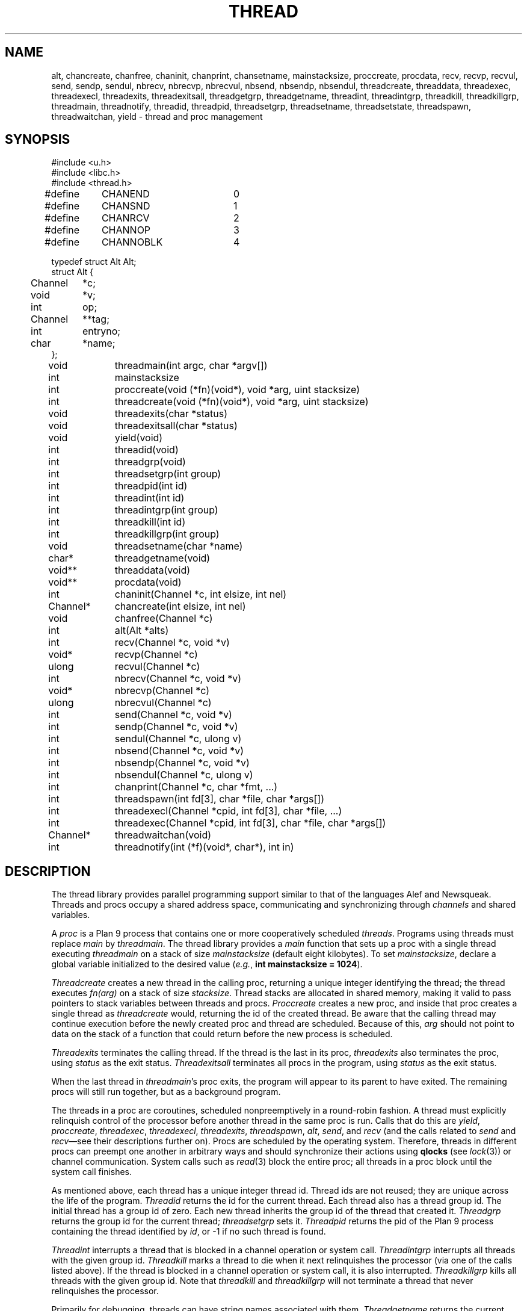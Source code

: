 .TH THREAD 3
.SH NAME
alt,
chancreate,
chanfree,
chaninit,
chanprint,
chansetname,
mainstacksize,
proccreate,
procdata,
recv,
recvp,
recvul,
send,
sendp,
sendul,
nbrecv,
nbrecvp,
nbrecvul,
nbsend,
nbsendp,
nbsendul,
threadcreate,
threaddata,
threadexec,
threadexecl,
threadexits,
threadexitsall,
threadgetgrp,
threadgetname,
threadint,
threadintgrp,
threadkill,
threadkillgrp,
threadmain,
threadnotify,
threadid,
threadpid,
threadsetgrp,
threadsetname,
threadsetstate,
threadspawn,
threadwaitchan,
yield \- thread and proc management
.SH SYNOPSIS
.PP
.EX
.ta 4n +4n +4n +4n +4n +4n +4n
#include <u.h>
#include <libc.h>
#include <thread.h>
.sp
#define	CHANEND		0
#define	CHANSND		1
#define	CHANRCV		2
#define	CHANNOP		3
#define	CHANNOBLK	4
.sp
.ta \w'    'u +\w'Channel 'u
typedef struct Alt Alt;
struct Alt {
	Channel	*c;
	void	*v;
	int	op;
	Channel	**tag;
	int	entryno;
	char	*name;
};
.fi
.de XX
.if t .sp 0.5
.if n .sp
..
.PP
.nf
.ft L
.ta \w'\fLChannel* 'u +4n +4n +4n +4n
void	threadmain(int argc, char *argv[])
int	mainstacksize
int	proccreate(void (*fn)(void*), void *arg, uint stacksize)
int	threadcreate(void (*fn)(void*), void *arg, uint stacksize)
void	threadexits(char *status)
void	threadexitsall(char *status)
void	yield(void)
.XX
int	threadid(void)
int	threadgrp(void)
int	threadsetgrp(int group)
int	threadpid(int id)
.XX
int	threadint(int id)
int	threadintgrp(int group)
int	threadkill(int id)
int	threadkillgrp(int group)
.XX
void	threadsetname(char *name)
char*	threadgetname(void)
.XX
void**	threaddata(void)
void**	procdata(void)
.XX
int	chaninit(Channel *c, int elsize, int nel)
Channel*	chancreate(int elsize, int nel)
void	chanfree(Channel *c)
.XX
int	alt(Alt *alts)
int	recv(Channel *c, void *v)
void*	recvp(Channel *c)
ulong	recvul(Channel *c)
int	nbrecv(Channel *c, void *v)
void*	nbrecvp(Channel *c)
ulong	nbrecvul(Channel *c)
int	send(Channel *c, void *v)
int	sendp(Channel *c, void *v)
int	sendul(Channel *c, ulong v)
int	nbsend(Channel *c, void *v)
int	nbsendp(Channel *c, void *v)
int	nbsendul(Channel *c, ulong v)
int	chanprint(Channel *c, char *fmt, ...)
.XX
int	threadspawn(int fd[3], char *file, char *args[])
int	threadexecl(Channel *cpid, int fd[3], char *file, ...)
int	threadexec(Channel *cpid, int fd[3], char *file, char *args[])
Channel*	threadwaitchan(void)
.XX
int	threadnotify(int (*f)(void*, char*), int in)
.EE
.SH DESCRIPTION
.PP
The thread library provides parallel programming support similar to that
of the languages
Alef and Newsqueak.
Threads
and
procs
occupy a shared address space,
communicating and synchronizing through
.I channels
and shared variables.
.PP
A
.I proc
is a Plan 9 process that contains one or more cooperatively scheduled
.IR threads .
Programs using threads must replace
.I main
by
.IR threadmain .
The thread library provides a
.I main
function that sets up a proc with a single thread executing
.I threadmain
on a stack of size
.I mainstacksize
(default eight kilobytes).
To set
.IR mainstacksize ,
declare a global variable
initialized to the desired value
.RI ( e.g. ,
.B int
.B mainstacksize
.B =
.BR 1024 ).
.PP
.I Threadcreate
creates a new thread in the calling proc, returning a unique integer
identifying the thread; the thread
executes
.I fn(arg)
on a stack of size
.IR stacksize .
Thread stacks are allocated in shared memory, making it valid to pass 
pointers to stack variables between threads and procs.
.I Proccreate
creates a new proc, and inside that proc creates
a single thread as
.I threadcreate
would,
returning the id of the created thread.
.\" .I Procrfork
.\" creates the new proc by calling
.\" .B rfork
.\" (see
.\" .IR fork (3))
.\" with flags
.\" .BR RFPROC|RFMEM|RFNOWAIT| \fIrforkflag\fR.
.\" (The thread library depends on all its procs
.\" running in the same rendezvous group.
.\" Do not include
.\" .B RFREND
.\" in
.\" .IR rforkflag .)
.\" .I Proccreate
.\" is identical to 
.\" .I procrfork
.\" with
.\" .I rforkflag
.\" set to zero.
Be aware that the calling thread may continue
execution before
the newly created proc and thread
are scheduled.
Because of this,
.I arg
should not point to data on the stack of a function that could
return before the new process is scheduled.
.PP
.I Threadexits
terminates the calling thread.
If the thread is the last in its proc,
.I threadexits
also terminates the proc, using
.I status
as the exit status.
.I Threadexitsall
terminates all procs in the program,
using
.I status
as the exit status.
.PP
When the last thread in
.IR threadmain 's
proc exits, the program will appear to its parent to have exited.
The remaining procs will still run together, but as a background program.
.PP
The threads in a proc are coroutines, scheduled nonpreemptively
in a round-robin fashion.
A thread must explicitly relinquish control of the processor
before another thread in the same proc is run.
Calls that do this are
.IR yield ,
.IR proccreate ,
.IR threadexec ,
.IR threadexecl ,
.IR threadexits ,
.IR threadspawn ,
.IR alt ,
.IR send ,
and
.I recv
(and the calls related to
.I send
and
.IR recv \(emsee
their descriptions further on).
Procs are scheduled by the operating system.
Therefore, threads in different procs can preempt one another
in arbitrary ways and should synchronize their
actions using
.B qlocks
(see
.IR lock (3))
or channel communication.
System calls such as
.IR read (3)
block the entire proc;
all threads in a proc block until the system call finishes.
.PP
As mentioned above, each thread has a unique integer thread id.
Thread ids are not reused; they are unique across the life of the program.
.I Threadid
returns the id for the current thread.
Each thread also has a thread group id.
The initial thread has a group id of zero.
Each new thread inherits the group id of
the thread that created it.
.I Threadgrp
returns the group id for the current thread;
.I threadsetgrp
sets it.
.I Threadpid
returns the pid of the Plan 9 process containing
the thread identified by
.IR id ,
or \-1
if no such thread is found.
.PP
.I Threadint
interrupts a thread that is blocked in a channel operation
or system call.
.I Threadintgrp
interrupts all threads with the given group id.
.I Threadkill
marks a thread to die when it next relinquishes the processor
(via one of the calls listed above).
If the thread is blocked in a channel operation or system call,
it is also interrupted.
.I Threadkillgrp
kills all threads with the given group id.
Note that
.I threadkill
and
.I threadkillgrp
will not terminate a thread that never relinquishes
the processor.
.PP
Primarily for debugging,
threads can have string names associated with them.
.I Threadgetname
returns the current thread's name;
.I threadsetname
sets it.
The pointer returned by
.I threadgetname
is only valid until the next call to
.IR threadsetname .
.PP
Also for debugging,
threads have a string state associated with them.
.I Threadsetstate
sets the state string.
There is no 
.IR threadgetstate ;
since the thread scheduler resets the state to
.B Running
every time it runs the thread, 
it is only useful for debuggers to inspect the state.
.PP
.I Threaddata
returns a pointer to a per-thread pointer
that may be modified by threaded programs for
per-thread storage.
Similarly, 
.I procdata
returns a pointer to a per-proc pointer.
.PP
.I Threadexecl
and
.I threadexec
are threaded analogues of
.I exec
and
.I execl
(see
.IR exec (3));
on success,
they replace the calling thread
and invoke the external program, never returning.
(Unlike on Plan 9, the calling thread need not be the only thread in its proc\(emthe other
threads will continue executing.)
On error, they return \-1.
If
.I cpid
is not null, the pid of the invoked program
will be sent along
.I cpid
(using
.IR sendul )
once the program has been started, or \-1 will be sent if an
error occurs.
.I Threadexec
and
.I threadexecl
will not access their arguments after sending a result
along
.IR cpid .
Thus, programs that malloc the
.I argv
passed to
.I threadexec
can safely free it once they have
received the
.I cpid
response.
.PP
.I Threadexecl
and
.I threadexec
will duplicate 
(see
.IR dup (3))
the three file descriptors in
.I fd 
onto standard input, output, and error for the external program
and then close them in the calling thread.
Beware of code that sets
.IP
.EX
fd[0] = 0;
fd[1] = 1;
fd[2] = 2;
.EE
.LP
to use the current standard files.  The correct code is
.IP
.EX
fd[0] = dup(0, -1);
fd[1] = dup(1, -1);
fd[2] = dup(2, -1);
.EE
.PP
.I Threadspawn
is like
.I threadexec
but does not replace the current thread.
It returns the pid of the invoked program on success, or
\-1 on error.
.PP
.I Threadwaitchan
returns a channel of pointers to
.B Waitmsg
structures (see
.IR wait (3)).
When an exec'ed process exits, a pointer to a
.B Waitmsg
is sent to this channel.
These
.B Waitmsg
structures have been allocated with
.IR malloc (3)
and should be freed after use.
.PP
A
.B Channel
is a buffered or unbuffered queue for fixed-size messages.
Procs and threads
.I send
messages into the channel and
.I recv
messages from the channel.  If the channel is unbuffered, a
.I send
operation blocks until the corresponding
.I recv
operation occurs and
.IR "vice versa" .
.I Chaninit
initializes a 
.B Channel
for messages of size
.I elsize 
and with a buffer holding
.I nel
messages.
If
.I nel
is zero, the channel is unbuffered.
.IR Chancreate
allocates a new channel and initializes it.
.I Chanfree
frees a channel that is no longer used.
.I Chanfree
can be called by either sender or receiver after the last item has been
sent or received.  Freeing the channel will be delayed if there is a thread
blocked on it until that thread unblocks (but
.I chanfree
returns immediately).
.PP
The
.B name
element in the
.B Channel
structure is a description intended for use in debugging.
.I Chansetname
sets the name.
.PP
.I Send
sends the element pointed at by
.I v
to the channel
.IR c .
If
.I v
is null, zeros are sent.
.I Recv
receives an element from
.I c
and stores it in
.IR v .
If
.I v
is null,
the received value is discarded.
.I Send
and
.I recv
return 1 on success, \-1 if interrupted.
.I Nbsend
and
.I nbrecv
behave similarly, but return 0 rather than blocking.
.PP
.IR Sendp ,
.IR nbsendp ,
.IR sendul ,
and
.I nbsendul
send a pointer or an unsigned long; the channel must
have been initialized with the appropriate
.IR elsize .
.IR Recvp ,
.IR nbrecvp ,
.IR recvul ,
and
.I nbrecvul
receive a pointer or an unsigned long;
they return zero when a zero is received,
when interrupted, or
(for
.I nbrecvp
and
.IR nbrecvul )
when the operation would have blocked.
To distinguish between these three cases,
use
.I recv
or
.IR nbrecv .
.PP
.I Alt
can be used to recv from or send to one of a number of channels,
as directed by an array of
.B Alt
structures,
each of which describes a potential send or receive operation.
In an
.B Alt
structure,
.B c
is the channel;
.B v
the value pointer (which may be null); and
.B op
the operation:
.B CHANSND
for a send operation,
.B CHANRECV
for a recv operation;
.B CHANNOP
for no operation
(useful
when
.I alt
is called with a varying set of operations).
The array of
.B Alt
structures is terminated by an entry with
.I op
.B CHANEND
or
.BR CHANNOBLK .
If at least one
.B Alt
structure can proceed, one of them is
chosen at random to be executed.
.I Alt
returns the index of the chosen structure.
If no operations can proceed and the list is terminated with
.BR CHANNOBLK ,
.I alt
returns the index of the terminating
.B CHANNOBLK
structure.
Otherwise,
.I alt
blocks until one of the operations can proceed,
eventually returning the index of the structure executes.
.I Alt
returns \-1 when interrupted.
The
.B tag
and
.B entryno
fields in the
.B Alt
structure are used internally by
.I alt
and need not be initialized.
They are not used between
.I alt
calls.
.PP
.I Chanprint
formats its arguments in the manner of
.IR print (3)
and sends the result to the channel
.IR c.
The string delivered by
.I chanprint
is allocated with
.IR malloc (3)
and should be freed upon receipt.
.PP
Thread library functions do not return on failure;
if errors occur, the entire program is aborted.
.PP
Threaded programs should use
.I threadnotify
in place of
.I atnotify
(see
.IR notify (3)).
.PP
It is safe to use
.IR sysfatal (3)
in threaded programs.
.I Sysfatal
will print the error string and call
.IR threadexitsall .
.PP
It is not safe to call
.IR rfork
in a threaded program, except to call
.B rfork(RFNOTEG)
from the main proc before any other procs have been created.
To create new processes, use
.IR proccreate .
.\" .PP
.\" It is safe to use 
.\" .IR rfork
.\" (see
.\" .IR fork (3))
.\" to manage the namespace, file descriptors, note group, and environment of a
.\" single process.
.\" That is, it is safe to call
.\" .I rfork
.\" with the flags
.\" .BR RFNAMEG ,
.\" .BR RFFDG ,
.\" .BR RFCFDG ,
.\" .BR RFNOTEG ,
.\" .BR RFENVG ,
.\" and
.\" .BR RFCENVG.
.\" (To create new processes, use
.\" .I proccreate
.\" and 
.\" .IR procrfork .)
.\" As mentioned above,
.\" the thread library depends on all procs being in the
.\" same rendezvous group; do not change the rendezvous
.\" group with
.\" .IR rfork .
.SH FILES
.B \*9/acid/thread
contains useful
.IR acid (1)
functions for debugging threaded programs.
.PP
.B \*9/src/libthread/test
contains some example programs.
.SH SOURCE
.B \*9/src/libthread
.SH SEE ALSO
.IR intro (3),
.IR ioproc (3)
.SH BUGS
To avoid name conflicts,
.IR alt ,
.IR nbrecv ,
.IR nbrecvp ,
.IR nbrecvul ,
.IR nbsend ,
.IR nbsendp ,
.IR nbsendul ,
.IR recv ,
.IR recvp ,
.IR recvul ,
.IR send ,
.IR sendp ,
and
.IR sendul
are defined as macros that expand to
.IR chanalt ,
.IR channbrecv ,
and so on.
.I Yield
is defined as a macro that expands to
.IR threadyield .
See
.IR intro (3).
.PP
The implementation of
.I threadnotify
may not be correct.
